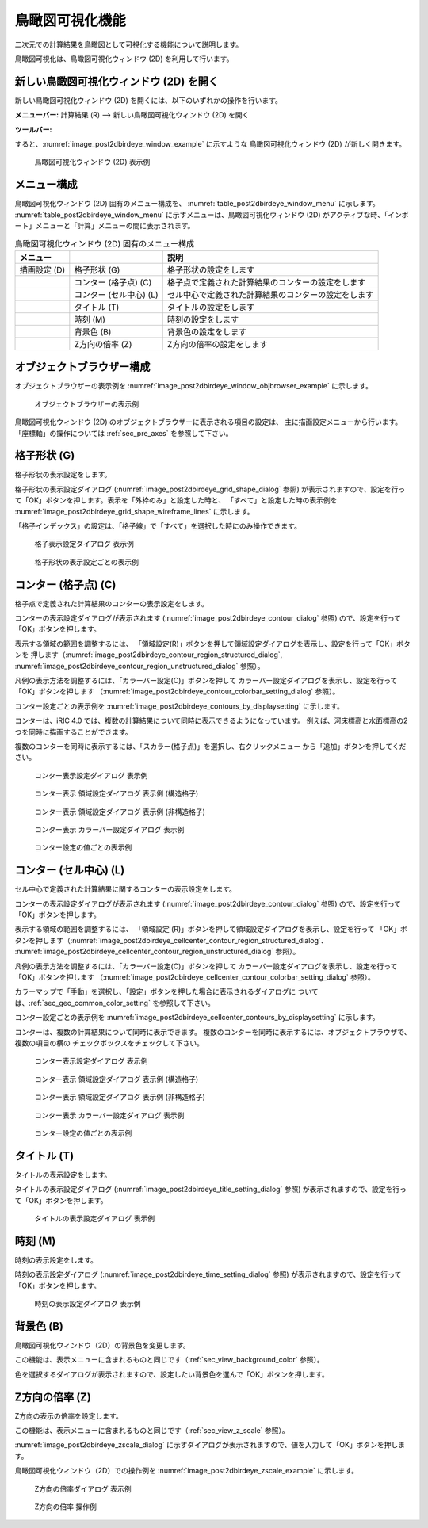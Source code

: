 .. _sec_2dbirdeye_vis_func:

鳥瞰図可視化機能
=======================

二次元での計算結果を鳥瞰図として可視化する機能について説明します。

鳥瞰図可視化は、鳥瞰図可視化ウィンドウ (2D) を利用して行います。

新しい鳥瞰図可視化ウィンドウ (2D) を開く
-------------------------------------------------------

.. |post2dbirdeye-window-icon| image:: images/post2dbirdeye-window-icon.png

新しい鳥瞰図可視化ウィンドウ (2D)
を開くには、以下のいずれかの操作を行います。


**メニューバー:** 計算結果 (R) --> 新しい鳥瞰図可視化ウィンドウ (2D) を開く

**ツールバー:** |post2dbirdeye-window-icon|

すると、:numref:`image_post2dbirdeye_window_example` に示すような
鳥瞰図可視化ウィンドウ (2D) が新しく開きます。

.. _image_post2dbirdeye_window_example:

.. figure:: images/post2dbirdeye_window_example.png
   :width: 380pt

   鳥瞰図可視化ウィンドウ (2D) 表示例

メニュー構成
--------------

鳥瞰図可視化ウィンドウ (2D) 固有のメニュー構成を、
:numref:`table_post2dbirdeye_window_menu` に示します。
:numref:`table_post2dbirdeye_window_menu`
に示すメニューは、鳥瞰図可視化ウィンドウ (2D)
がアクティブな時、「インポート」メニューと「計算」メニューの間に表示されます。

.. _table_post2dbirdeye_window_menu:

.. list-table:: 鳥瞰図可視化ウィンドウ (2D) 固有のメニュー構成
   :header-rows: 1

   * - メニュー
     -
     - 説明
   * - 描画設定 (D)
     - 格子形状 (G)
     - 格子形状の設定をします
   * -
     - コンター (格子点) (C)
     - 格子点で定義された計算結果のコンターの設定をします
   * -
     - コンター (セル中心) (L)
     - セル中心で定義された計算結果のコンターの設定をします
   * -
     - タイトル (T)
     - タイトルの設定をします
   * -
     - 時刻 (M)
     - 時刻の設定をします
   * -
     - 背景色 (B)
     - 背景色の設定をします
   * -
     - Z方向の倍率 (Z)
     - Z方向の倍率の設定をします

オブジェクトブラウザー構成
----------------------------

オブジェクトブラウザーの表示例を
:numref:`image_post2dbirdeye_window_objbrowser_example` に示します。

.. _image_post2dbirdeye_window_objbrowser_example:

.. figure:: images/post2dbirdeye_window_objbrowser_example.png
   :width: 140pt

   オブジェクトブラウザーの表示例

鳥瞰図可視化ウィンドウ (2D) のオブジェクトブラウザーに表示される項目の設定は、
主に描画設定メニューから行います。「座標軸」の操作については :ref:`sec_pre_axes`
を参照して下さい。

格子形状 (G)
-------------------

格子形状の表示設定をします。

格子形状の表示設定ダイアログ (:numref:`image_post2dbirdeye_grid_shape_dialog` 参照)
が表示されますので、設定を行って「OK」ボタンを押します。表示を「外枠のみ」と設定した時と、
「すべて」と設定した時の表示例を
:numref:`image_post2dbirdeye_grid_shape_wireframe_lines`
に示します。

「格子インデックス」の設定は、「格子線」で「すべて」を選択した時にのみ操作できます。

.. _image_post2dbirdeye_grid_shape_dialog:

.. figure:: images/post2dbirdeye_grid_shape_dialog.png
   :width: 100pt

   格子表示設定ダイアログ 表示例

.. _image_post2dbirdeye_grid_shape_wireframe_lines:

.. figure:: images/post2dbirdeye_grid_shape_wireframe_lines.png
   :width: 360pt

   格子形状の表示設定ごとの表示例

コンター (格子点) (C)
-------------------------

格子点で定義された計算結果のコンターの表示設定をします。

コンターの表示設定ダイアログが表示されます
(:numref:`image_post2dbirdeye_contour_dialog` 参照)
ので、設定を行って「OK」ボタンを押します。

表示する領域の範囲を調整するには、
「領域設定(R)」ボタンを押して領域設定ダイアログを表示し、設定を行って「OK」ボタンを
押します（:numref:`image_post2dbirdeye_contour_region_structured_dialog`,
:numref:`image_post2dbirdeye_contour_region_unstructured_dialog` 参照）。

凡例の表示方法を調整するには、「カラーバー設定(C)」ボタンを押して
カラーバー設定ダイアログを表示し、設定を行って「OK」ボタンを押します
（:numref:`image_post2dbirdeye_contour_colorbar_setting_dialog` 参照）。

コンター設定ごとの表示例を
:numref:`image_post2dbirdeye_contours_by_displaysetting` に示します。

コンターは、iRIC 4.0 では、複数の計算結果について同時に表示できるようになっています。
例えば、河床標高と水面標高の2つを同時に描画することができます。

複数のコンターを同時に表示するには、「スカラー(格子点)」を選択し、右クリックメニュー
から「追加」ボタンを押してください。

.. _image_post2dbirdeye_contour_dialog:

.. figure:: images/post2dbirdeye_contour_dialog.png
   :width: 240pt

   コンター表示設定ダイアログ 表示例

.. _image_post2dbirdeye_contour_region_structured_dialog:

.. figure:: images/post2dbirdeye_contour_region_structured_dialog.png
   :width: 150pt

   コンター表示 領域設定ダイアログ 表示例 (構造格子)

.. _image_post2dbirdeye_contour_region_unstructured_dialog:

.. figure:: images/post2dbirdeye_contour_region_unstructured_dialog.png
   :width: 130pt

   コンター表示 領域設定ダイアログ 表示例 (非構造格子)

.. _image_post2dbirdeye_contour_colorbar_setting_dialog:

.. figure:: images/post2dbirdeye_contour_colorbar_setting_dialog.png
   :width: 160pt

   コンター表示 カラーバー設定ダイアログ 表示例

.. _image_post2dbirdeye_contours_by_displaysetting:

.. figure:: images/post2dbirdeye_contours_by_displaysetting.png
   :width: 420pt

   コンター設定の値ごとの表示例


コンター (セル中心) (L)
-----------------------

セル中心で定義された計算結果に関するコンターの表示設定をします。

コンターの表示設定ダイアログが表示されます (:numref:`image_post2dbirdeye_contour_dialog` 参照)
ので、設定を行って「OK」ボタンを押します。

表示する領域の範囲を調整するには、
「領域設定 (R)」ボタンを押して領域設定ダイアログを表示し、設定を行って
「OK」ボタンを押します（:numref:`image_post2dbirdeye_cellcenter_contour_region_structured_dialog`、
:numref:`image_post2dbirdeye_cellcenter_contour_region_unstructured_dialog` 参照）。

凡例の表示方法を調整するには、「カラーバー設定(C)」ボタンを押して
カラーバー設定ダイアログを表示し、設定を行って「OK」ボタンを押します
（:numref:`image_post2dbirdeye_cellcenter_contour_colorbar_setting_dialog` 参照）。

カラーマップで「手動」を選択し、「設定」ボタンを押した場合に表示されるダイアログに
ついては、:ref:`sec_geo_common_color_setting` を参照して下さい。

コンター設定ごとの表示例を :numref:`image_post2dbirdeye_cellcenter_contours_by_displaysetting`
に示します。

コンターは、複数の計算結果について同時に表示できます。
複数のコンターを同時に表示するには、オブジェクトブラウザで、複数の項目の横の
チェックボックスをチェックして下さい。

.. _image_post2dbirdeye_cellcenter_contour_dialog:

.. figure:: images/post2dbirdeye_cellcenter_contour_dialog.png
   :width: 300pt

   コンター表示設定ダイアログ 表示例

.. _image_post2dbirdeye_cellcenter_contour_region_structured_dialog:

.. figure:: images/post2dbirdeye_contour_region_structured_dialog.png
   :width: 150pt

   コンター表示 領域設定ダイアログ 表示例 (構造格子)

.. _image_post2dbirdeye_cellcenter_contour_region_unstructured_dialog:

.. figure:: images/post2dbirdeye_contour_region_unstructured_dialog.png
   :width: 120pt

   コンター表示 領域設定ダイアログ 表示例 (非構造格子)

.. _image_post2dbirdeye_cellcenter_contour_colorbar_setting_dialog:

.. figure:: images/post2dbirdeye_contour_colorbar_setting_dialog.png
   :width: 160pt

   コンター表示 カラーバー設定ダイアログ 表示例

.. _image_post2dbirdeye_cellcenter_contours_by_displaysetting:

.. figure:: images/post2dbirdeye_cellcenter_contours_by_displaysetting.png
   :width: 380pt

   コンター設定の値ごとの表示例

タイトル (T)
-------------

タイトルの表示設定をします。

タイトルの表示設定ダイアログ
(:numref:`image_post2dbirdeye_title_setting_dialog` 参照)
が表示されますので、設定を行って「OK」ボタンを押します。

.. _image_post2dbirdeye_title_setting_dialog:

.. figure:: images/post2dbirdeye_title_setting_dialog.png
   :width: 200pt

   タイトルの表示設定ダイアログ 表示例

時刻 (M)
-------------

時刻の表示設定をします。

時刻の表示設定ダイアログ (:numref:`image_post2dbirdeye_time_setting_dialog` 参照)
が表示されますので、設定を行って「OK」ボタンを押します。

.. _image_post2dbirdeye_time_setting_dialog:

.. figure:: images/post2dbirdeye_time_setting_dialog.png
   :width: 100pt

   時刻の表示設定ダイアログ 表示例

背景色 (B)
-------------------------

鳥瞰図可視化ウィンドウ（2D）の背景色を変更します。

この機能は、表示メニューに含まれるものと同じです（:ref:`sec_view_background_color` 参照）。

色を選択するダイアログが表示されますので、設定したい背景色を選んで「OK」ボタンを押します。

Z方向の倍率 (Z)
-------------------------

Z方向の表示の倍率を設定します。

この機能は、表示メニューに含まれるものと同じです（:ref:`sec_view_z_scale` 参照）。

:numref:`image_post2dbirdeye_zscale_dialog`
に示すダイアログが表示されますので、値を入力して「OK」ボタンを押します。

鳥瞰図可視化ウィンドウ（2D）での操作例を
:numref:`image_post2dbirdeye_zscale_example` に示します。

.. _image_post2dbirdeye_zscale_dialog:

.. figure:: images/post2dbirdeye_zscale_dialog.png
   :width: 90pt

   Z方向の倍率ダイアログ 表示例

.. _image_post2dbirdeye_zscale_example:

.. figure:: images/post2dbirdeye_zscale_example.png
   :width: 400pt

   Z方向の倍率 操作例
